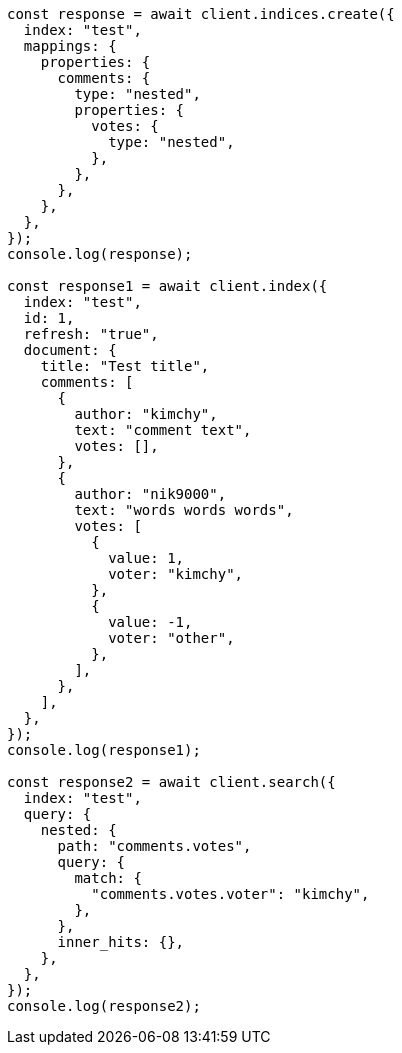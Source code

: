 // This file is autogenerated, DO NOT EDIT
// Use `node scripts/generate-docs-examples.js` to generate the docs examples

[source, js]
----
const response = await client.indices.create({
  index: "test",
  mappings: {
    properties: {
      comments: {
        type: "nested",
        properties: {
          votes: {
            type: "nested",
          },
        },
      },
    },
  },
});
console.log(response);

const response1 = await client.index({
  index: "test",
  id: 1,
  refresh: "true",
  document: {
    title: "Test title",
    comments: [
      {
        author: "kimchy",
        text: "comment text",
        votes: [],
      },
      {
        author: "nik9000",
        text: "words words words",
        votes: [
          {
            value: 1,
            voter: "kimchy",
          },
          {
            value: -1,
            voter: "other",
          },
        ],
      },
    ],
  },
});
console.log(response1);

const response2 = await client.search({
  index: "test",
  query: {
    nested: {
      path: "comments.votes",
      query: {
        match: {
          "comments.votes.voter": "kimchy",
        },
      },
      inner_hits: {},
    },
  },
});
console.log(response2);
----
